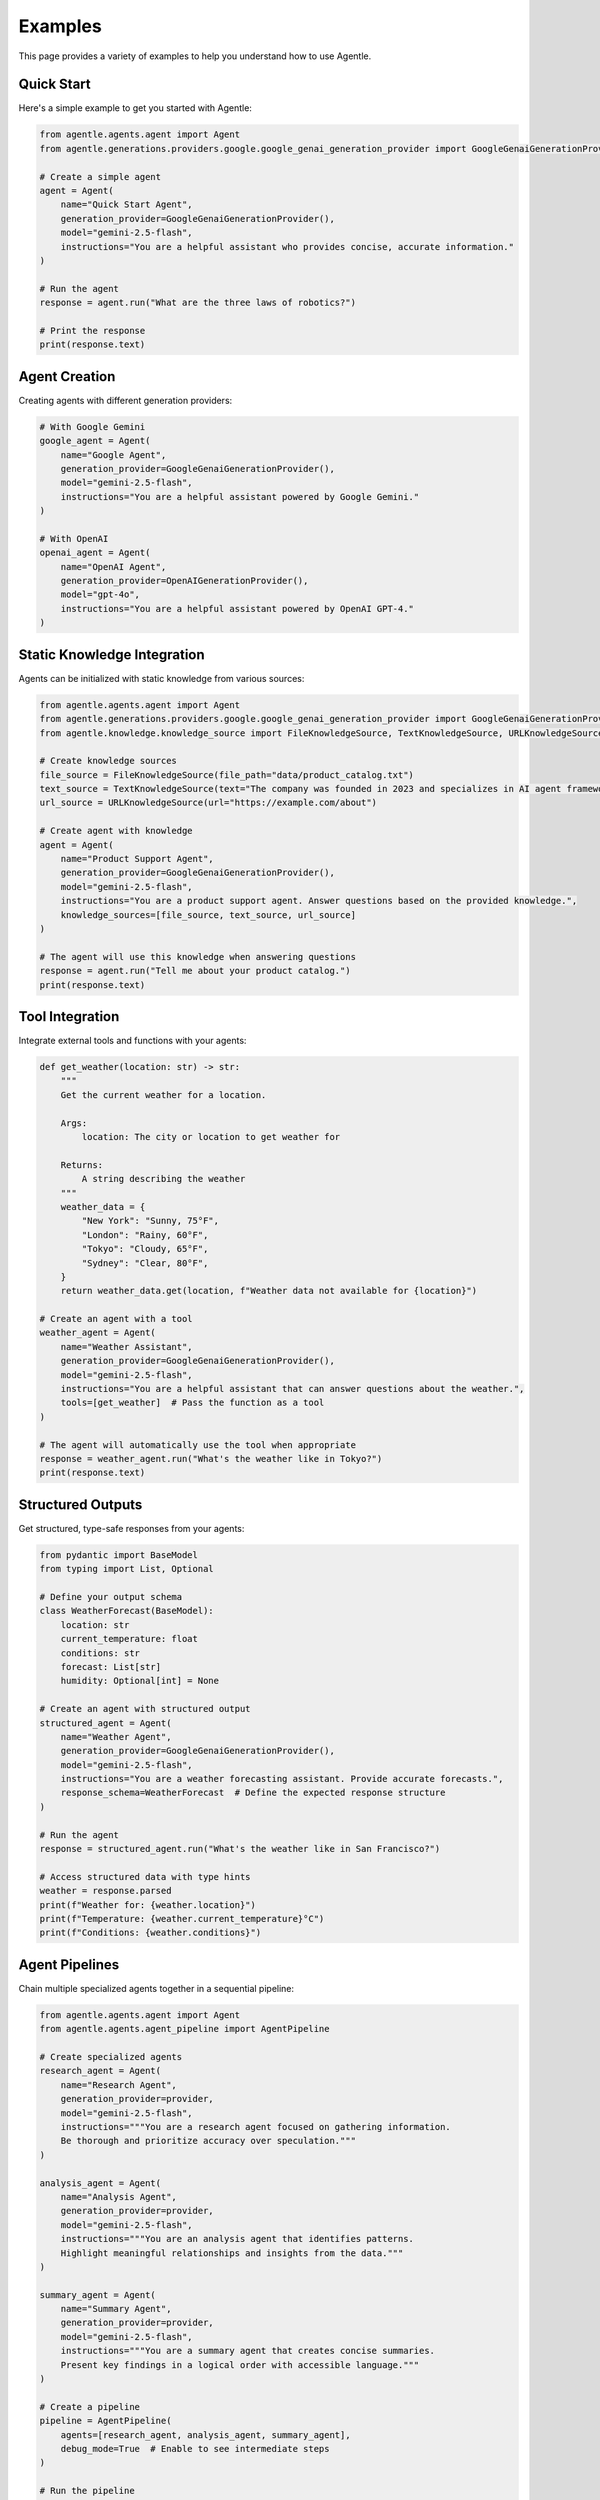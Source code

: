 Examples
========

This page provides a variety of examples to help you understand how to use Agentle.

Quick Start
----------

Here's a simple example to get you started with Agentle:

.. code-block:: python

    from agentle.agents.agent import Agent
    from agentle.generations.providers.google.google_genai_generation_provider import GoogleGenaiGenerationProvider

    # Create a simple agent
    agent = Agent(
        name="Quick Start Agent",
        generation_provider=GoogleGenaiGenerationProvider(),
        model="gemini-2.5-flash",
        instructions="You are a helpful assistant who provides concise, accurate information."
    )

    # Run the agent
    response = agent.run("What are the three laws of robotics?")

    # Print the response
    print(response.text)

Agent Creation
-------------

Creating agents with different generation providers:

.. code-block:: python

    # With Google Gemini
    google_agent = Agent(
        name="Google Agent",
        generation_provider=GoogleGenaiGenerationProvider(),
        model="gemini-2.5-flash",
        instructions="You are a helpful assistant powered by Google Gemini."
    )

    # With OpenAI
    openai_agent = Agent(
        name="OpenAI Agent",
        generation_provider=OpenAIGenerationProvider(),
        model="gpt-4o",
        instructions="You are a helpful assistant powered by OpenAI GPT-4."
    )

Static Knowledge Integration
---------------------------

Agents can be initialized with static knowledge from various sources:

.. code-block:: python

    from agentle.agents.agent import Agent
    from agentle.generations.providers.google.google_genai_generation_provider import GoogleGenaiGenerationProvider
    from agentle.knowledge.knowledge_source import FileKnowledgeSource, TextKnowledgeSource, URLKnowledgeSource

    # Create knowledge sources
    file_source = FileKnowledgeSource(file_path="data/product_catalog.txt")
    text_source = TextKnowledgeSource(text="The company was founded in 2023 and specializes in AI agent frameworks.")
    url_source = URLKnowledgeSource(url="https://example.com/about")

    # Create agent with knowledge
    agent = Agent(
        name="Product Support Agent",
        generation_provider=GoogleGenaiGenerationProvider(),
        model="gemini-2.5-flash",
        instructions="You are a product support agent. Answer questions based on the provided knowledge.",
        knowledge_sources=[file_source, text_source, url_source]
    )

    # The agent will use this knowledge when answering questions
    response = agent.run("Tell me about your product catalog.")
    print(response.text)

Tool Integration
--------------

Integrate external tools and functions with your agents:

.. code-block:: python

    def get_weather(location: str) -> str:
        """
        Get the current weather for a location.
        
        Args:
            location: The city or location to get weather for
            
        Returns:
            A string describing the weather
        """
        weather_data = {
            "New York": "Sunny, 75°F",
            "London": "Rainy, 60°F",
            "Tokyo": "Cloudy, 65°F",
            "Sydney": "Clear, 80°F",
        }
        return weather_data.get(location, f"Weather data not available for {location}")

    # Create an agent with a tool
    weather_agent = Agent(
        name="Weather Assistant",
        generation_provider=GoogleGenaiGenerationProvider(),
        model="gemini-2.5-flash",
        instructions="You are a helpful assistant that can answer questions about the weather.",
        tools=[get_weather]  # Pass the function as a tool
    )

    # The agent will automatically use the tool when appropriate
    response = weather_agent.run("What's the weather like in Tokyo?")
    print(response.text)

Structured Outputs
----------------

Get structured, type-safe responses from your agents:

.. code-block:: python

    from pydantic import BaseModel
    from typing import List, Optional
    
    # Define your output schema
    class WeatherForecast(BaseModel):
        location: str
        current_temperature: float
        conditions: str
        forecast: List[str]
        humidity: Optional[int] = None
    
    # Create an agent with structured output
    structured_agent = Agent(
        name="Weather Agent",
        generation_provider=GoogleGenaiGenerationProvider(),
        model="gemini-2.5-flash",
        instructions="You are a weather forecasting assistant. Provide accurate forecasts.",
        response_schema=WeatherForecast  # Define the expected response structure
    )
    
    # Run the agent
    response = structured_agent.run("What's the weather like in San Francisco?")
    
    # Access structured data with type hints
    weather = response.parsed
    print(f"Weather for: {weather.location}")
    print(f"Temperature: {weather.current_temperature}°C")
    print(f"Conditions: {weather.conditions}")

Agent Pipelines
-------------

Chain multiple specialized agents together in a sequential pipeline:

.. code-block:: python

    from agentle.agents.agent import Agent
    from agentle.agents.agent_pipeline import AgentPipeline
    
    # Create specialized agents
    research_agent = Agent(
        name="Research Agent",
        generation_provider=provider,
        model="gemini-2.5-flash",
        instructions="""You are a research agent focused on gathering information.
        Be thorough and prioritize accuracy over speculation."""
    )
    
    analysis_agent = Agent(
        name="Analysis Agent",
        generation_provider=provider,
        model="gemini-2.5-flash",
        instructions="""You are an analysis agent that identifies patterns.
        Highlight meaningful relationships and insights from the data."""
    )
    
    summary_agent = Agent(
        name="Summary Agent",
        generation_provider=provider,
        model="gemini-2.5-flash",
        instructions="""You are a summary agent that creates concise summaries.
        Present key findings in a logical order with accessible language."""
    )
    
    # Create a pipeline
    pipeline = AgentPipeline(
        agents=[research_agent, analysis_agent, summary_agent],
        debug_mode=True  # Enable to see intermediate steps
    )
    
    # Run the pipeline
    result = pipeline.run("Research the impact of artificial intelligence on healthcare")
    print(result.text)

Agent Teams
---------

Build collaborative agent teams that can work together on complex tasks:

.. code-block:: python

    from agentle.agents.agent import Agent
    from agentle.agents.agent_team import AgentTeam
    
    # Create specialized team members
    researcher = Agent(
        name="Researcher",
        generation_provider=provider,
        model="gemini-2.5-flash",
        instructions="You are a researcher who finds factual information about topics."
    )
    
    creative_writer = Agent(
        name="Creative Writer",
        generation_provider=provider,
        model="gemini-2.5-flash", 
        instructions="You are a creative writer who can produce engaging content."
    )
    
    editor = Agent(
        name="Editor",
        generation_provider=provider,
        model="gemini-2.5-flash",
        instructions="You are an editor who improves and refines content."
    )
    
    # Create a team with a coordinator
    content_team = AgentTeam(
        name="Content Creation Team",
        agents=[researcher, creative_writer, editor],
        coordinator_instructions="""
        You are coordinating a team to create content. 
        First, have the Researcher gather facts about the topic.
        Then, ask the Creative Writer to create engaging content using those facts.
        Finally, have the Editor refine and improve the final content.
        """
    )
    
    # Run the team on a task
    result = content_team.run("Create a blog post about sustainable energy solutions")
    print(result.text)

Web API with BlackSheep
---------------------

Deploy your agents as a web API using BlackSheep:

.. code-block:: python

    from blacksheep import Application, json, get, post
    from agentle.agents.agent import Agent
    from agentle.generations.providers.google.google_genai_generation_provider import GoogleGenaiGenerationProvider
    
    app = Application()
    
    # Create an agent
    agent = Agent(
        name="API Agent",
        generation_provider=GoogleGenaiGenerationProvider(),
        model="gemini-2.5-flash",
        instructions="You are a helpful assistant accessible through an API."
    )
    
    @get("/")
    async def home():
        return json({"message": "Agentle API is running"})
    
    @post("/ask")
    async def ask(request_data: dict):
        query = request_data.get("query")
        if not query:
            return json({"error": "Missing 'query' field"}, status=400)
            
        response = agent.run(query)
        return json({"response": response.text})
    
    # Run with: uvicorn app:app --reload